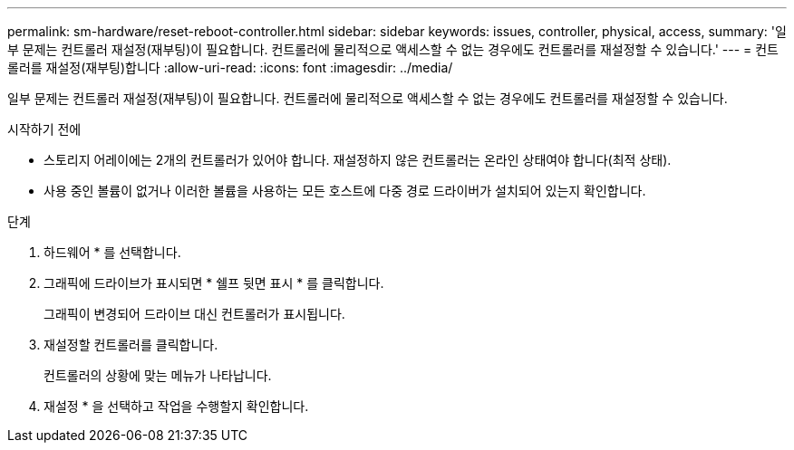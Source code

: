 ---
permalink: sm-hardware/reset-reboot-controller.html 
sidebar: sidebar 
keywords: issues, controller, physical, access, 
summary: '일부 문제는 컨트롤러 재설정(재부팅)이 필요합니다. 컨트롤러에 물리적으로 액세스할 수 없는 경우에도 컨트롤러를 재설정할 수 있습니다.' 
---
= 컨트롤러를 재설정(재부팅)합니다
:allow-uri-read: 
:icons: font
:imagesdir: ../media/


[role="lead"]
일부 문제는 컨트롤러 재설정(재부팅)이 필요합니다. 컨트롤러에 물리적으로 액세스할 수 없는 경우에도 컨트롤러를 재설정할 수 있습니다.

.시작하기 전에
* 스토리지 어레이에는 2개의 컨트롤러가 있어야 합니다. 재설정하지 않은 컨트롤러는 온라인 상태여야 합니다(최적 상태).
* 사용 중인 볼륨이 없거나 이러한 볼륨을 사용하는 모든 호스트에 다중 경로 드라이버가 설치되어 있는지 확인합니다.


.단계
. 하드웨어 * 를 선택합니다.
. 그래픽에 드라이브가 표시되면 * 쉘프 뒷면 표시 * 를 클릭합니다.
+
그래픽이 변경되어 드라이브 대신 컨트롤러가 표시됩니다.

. 재설정할 컨트롤러를 클릭합니다.
+
컨트롤러의 상황에 맞는 메뉴가 나타납니다.

. 재설정 * 을 선택하고 작업을 수행할지 확인합니다.

